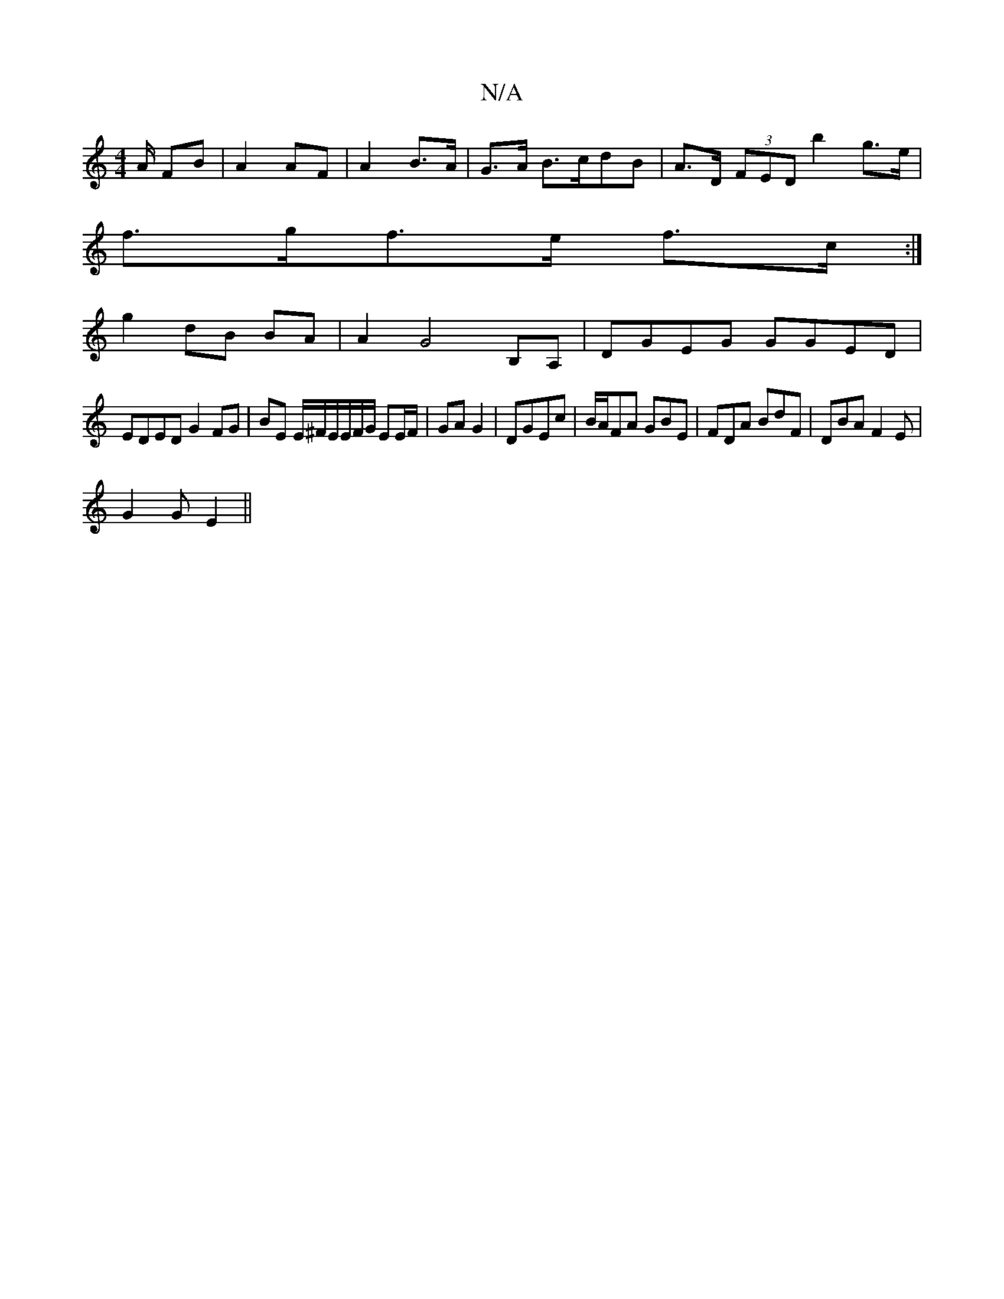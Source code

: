 X:1
T:N/A
M:4/4
R:N/A
K:Cmajor
/A/ FB | A2 AF | A2 B>A |G>A B>cdB | A>D (3FED b2 g>e |
f>gf>e f>c :|
g2 dB BA | A2 G4- B,A,|DGEG GGED|
EDED G2 FG | BE E/^F/E/E/F/G/ EE/F/ | GA G2-|DGEc | B/A/FA GBE | FDA BdF |DBA F2E|
G2 G E2 ||

B